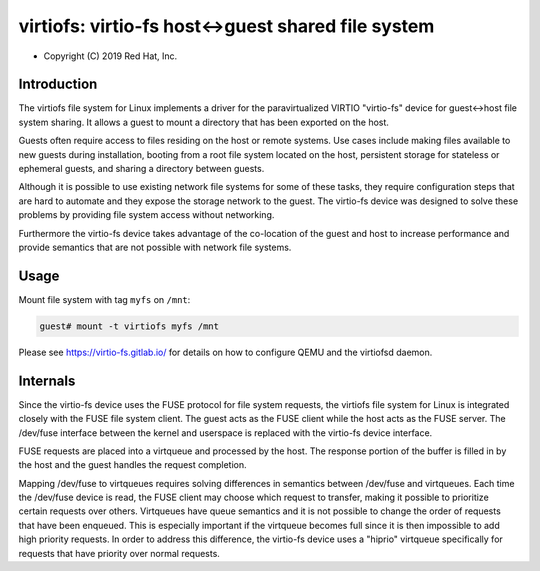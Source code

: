 .. SPDX-License-Identifier: GPL-2.0-only

===================================================
virtiofs: virtio-fs host<->guest shared file system
===================================================

- Copyright (C) 2019 Red Hat, Inc.

Introduction
============
The virtiofs file system for Linux implements a driver for the paravirtualized
VIRTIO "virtio-fs" device for guest<->host file system sharing.  It allows a
guest to mount a directory that has been exported on the host.

Guests often require access to files residing on the host or remote systems.
Use cases include making files available to new guests during installation,
booting from a root file system located on the host, persistent storage for
stateless or ephemeral guests, and sharing a directory between guests.

Although it is possible to use existing network file systems for some of these
tasks, they require configuration steps that are hard to automate and they
expose the storage network to the guest.  The virtio-fs device was designed to
solve these problems by providing file system access without networking.

Furthermore the virtio-fs device takes advantage of the co-location of the
guest and host to increase performance and provide semantics that are not
possible with network file systems.

Usage
=====
Mount file system with tag ``myfs`` on ``/mnt``:

.. code-block:: sh

  guest# mount -t virtiofs myfs /mnt

Please see https://virtio-fs.gitlab.io/ for details on how to configure QEMU
and the virtiofsd daemon.

Internals
=========
Since the virtio-fs device uses the FUSE protocol for file system requests, the
virtiofs file system for Linux is integrated closely with the FUSE file system
client.  The guest acts as the FUSE client while the host acts as the FUSE
server.  The /dev/fuse interface between the kernel and userspace is replaced
with the virtio-fs device interface.

FUSE requests are placed into a virtqueue and processed by the host.  The
response portion of the buffer is filled in by the host and the guest handles
the request completion.

Mapping /dev/fuse to virtqueues requires solving differences in semantics
between /dev/fuse and virtqueues.  Each time the /dev/fuse device is read, the
FUSE client may choose which request to transfer, making it possible to
prioritize certain requests over others.  Virtqueues have queue semantics and
it is not possible to change the order of requests that have been enqueued.
This is especially important if the virtqueue becomes full since it is then
impossible to add high priority requests.  In order to address this difference,
the virtio-fs device uses a "hiprio" virtqueue specifically for requests that
have priority over normal requests.
